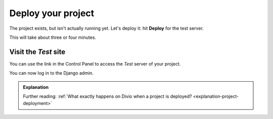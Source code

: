 Deploy your project
============================================================

The project exists, but isn't actually running yet. Let's deploy it: hit **Deploy** for the test server.

.. image:: /images/deploy-button.png
   :alt: 'New project in the Dashboard'
   :width: 400px


This will take about three or four minutes.


Visit the *Test* site
-----------------------

You can use the link in the Control Panel to access the *Test* server of your project.

.. image:: /images/project-link.png
   :alt: 'The project site link'
   :width: 400px

You can now log in to the Django admin.

.. image:: /images/log-in.png
   :alt: 'Log in with Divio'
   :width: 400px


..  admonition:: Explanation

    Further reading: :ref:`What exactly happens on Divio when a project is deployed? <explanation-project-deployment>`
